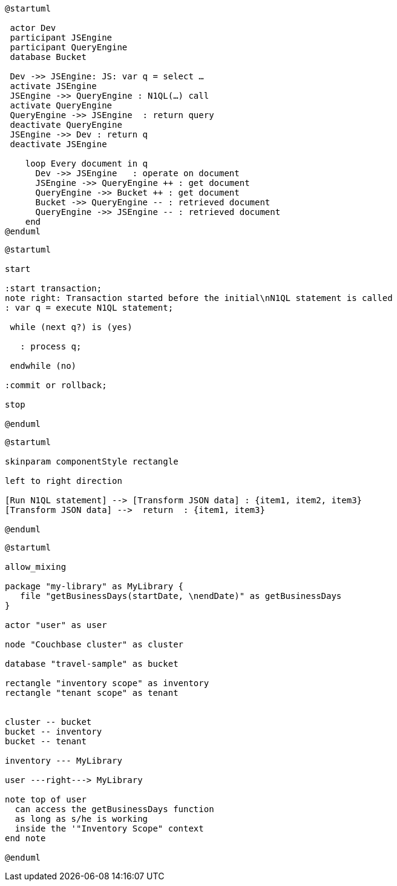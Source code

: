 ////
Contains the diagrams used in the JavasScript UDF section
////

// tag::inline-call-sequence[]
[plantuml]
....
@startuml
 
 actor Dev
 participant JSEngine
 participant QueryEngine
 database Bucket
 
 Dev ->> JSEngine: JS: var q = select …
 activate JSEngine
 JSEngine ->> QueryEngine : N1QL(…) call
 activate QueryEngine
 QueryEngine ->> JSEngine  : return query
 deactivate QueryEngine
 JSEngine ->> Dev : return q
 deactivate JSEngine

    loop Every document in q
      Dev ->> JSEngine   : operate on document
      JSEngine ->> QueryEngine ++ : get document
      QueryEngine ->> Bucket ++ : get document
      Bucket ->> QueryEngine -- : retrieved document
      QueryEngine ->> JSEngine -- : retrieved document
    end
@enduml
....
// end::inline-call-sequence[]

// tag::transactions-and-iterators[]
[plantuml]
....
@startuml

start

:start transaction;
note right: Transaction started before the initial\nN1QL statement is called
: var q = execute N1QL statement;
 
 while (next q?) is (yes)
 
   : process q;
   
 endwhile (no)
 
:commit or rollback;

stop

@enduml
....
// end::transactions-and-iterators[]


// tag::data-transformation[]
[plantuml]
....
@startuml

skinparam componentStyle rectangle

left to right direction

[Run N1QL statement] --> [Transform JSON data] : {item1, item2, item3}
[Transform JSON data] -->  return  : {item1, item3}

@enduml
....
// end::data-transformation[]

// tag::udf-scopes-diagram[]
[plantuml]
----
@startuml

allow_mixing

package "my-library" as MyLibrary {
   file "getBusinessDays(startDate, \nendDate)" as getBusinessDays
}
 
actor "user" as user

node "Couchbase cluster" as cluster

database "travel-sample" as bucket

rectangle "inventory scope" as inventory
rectangle "tenant scope" as tenant


cluster -- bucket
bucket -- inventory
bucket -- tenant

inventory --- MyLibrary

user ---right---> MyLibrary

note top of user
  can access the getBusinessDays function
  as long as s/he is working 
  inside the '"Inventory Scope" context
end note

@enduml
----
// end::udf-scopes-diagram[]